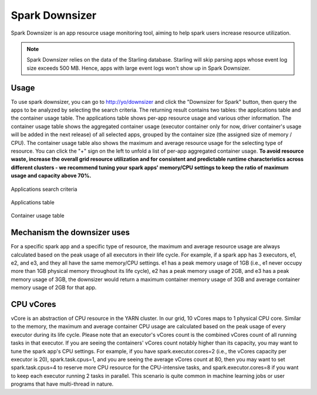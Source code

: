 .. _spark_downsizer:

Spark Downsizer
===============

Spark Downsizer is an app resource usage monitoring tool, aiming to help spark users increase resource utilization.

.. note:: Spark Downsizer relies on the data of the Starling database. Starling will skip parsing apps whose event log size exceeds 500 MB. Hence, apps with large event logs won't show up in Spark Downsizer.

Usage
-----

To use spark downsizer, you can go to http://yo/downsizer and click the "Downsizer for Spark" button, then query the apps to be analyzed by selecting the search criteria. The returning result contains two tables: the applications table and the container usage table. The applications table shows per-app resource usage and various other information. The container usage table shows the aggregated container usage (executor container only for now, driver container's usage will be added in the next release) of all selected apps, grouped by the container size (the assigned size of memory / CPU). The container usage table also shows the maximum and average resource usage for the selecting type of resource. You can click the "+" sign on the left to unfold a list of per-app aggregated container usage. **To avoid resource waste, increase the overall grid resource utilization and for consistent and predictable runtime characteristics across different clusters - we recommend tuning your spark apps' memory/CPU settings to keep the ratio of maximum usage and capacity above 70%.**

.. figure:: images/search_criteria.png
   :scale: 35 %
   :alt: Applications search criteria
   :align: center

   Applications search criteria

.. figure:: images/applications_table.png
   :scale: 20 %
   :alt: Applications table
   :align: center
   
   Applications table

.. figure:: images/container_usage.png
   :scale: 20 %
   :alt: Container usage table
   :align: center
   
   Container usage table

Mechanism the downsizer uses
----------------------------

For a specific spark app and a specific type of resource, the maximum and average resource usage are always calculated based on the peak usage of all executors in their life cycle. For example, if a spark app has 3 executors, e1, e2, and e3, and they all have the same memory/CPU settings. e1 has a peak memory usage of 1GB (i.e., e1 never occupy more than 1GB physical memory throughout its life cycle), e2 has a peak memory usage of 2GB, and e3 has a peak memory usage of 3GB, the downsizer would return a maximum container memory usage of 3GB and average container memory usage of 2GB for that app.

CPU vCores
----------

vCore is an abstraction of CPU resource in the YARN cluster. In our grid, 10 vCores maps to 1 physical CPU core. Similar to the memory, the maximum and average container CPU usage are calculated based on the peak usage of every executor during its life cycle. Please note that an executor's vCores count is the combined vCores count of all running tasks in that executor. If you are seeing the containers' vCores count notably higher than its capacity, you may want to tune the spark app's CPU settings. For example, if you have spark.executor.cores=2 (i.e., the vCores capacity per executor is 20), spark.task.cpus=1, and you are seeing the average vCores count at 80, then you may want to set spark.task.cpus=4 to reserve more CPU resource for the CPU-intensive tasks, and spark.executor.cores=8 if you want to keep each executor running 2 tasks in parallel. This scenario is quite common in machine learning jobs or user programs that have multi-thread in nature.
